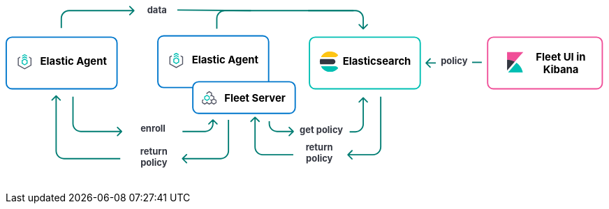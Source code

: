 ++++
<div style="width:100%;margin-bottom:30px" >
<!-- This SVG was created in Figma. Find the source in the Platform Docs Team section in Figma, and in /tech-content/welcome-to-elastic/diagrams' in the tech-content repo. -->

<svg viewBox="0 0 927 258" fill="none" xmlns="http://www.w3.org/2000/svg">
<path d="M527.647 232.293C527.256 232.683 527.256 233.317 527.647 233.707L534.011 240.071C534.401 240.462 535.035 240.462 535.425 240.071C535.816 239.681 535.816 239.047 535.425 238.657L529.768 233L535.425 227.343C535.816 226.953 535.816 226.319 535.425 225.929C535.035 225.538 534.401 225.538 534.011 225.929L527.647 232.293ZM579 221L578 221L579 221ZM578 143L578 221L580 221L580 143L578 143ZM567 232L553.677 232L553.677 234L567 234L567 232ZM553.677 232L528.354 232L528.354 234L553.677 234L553.677 232ZM578 221C578 227.075 573.075 232 567 232L567 234C574.18 234 580 228.18 580 221L578 221Z" fill="#017D73"/>
<path d="M384.293 174.293C384.683 173.902 385.317 173.902 385.707 174.293L392.071 180.657C392.462 181.047 392.462 181.681 392.071 182.071C391.681 182.462 391.047 182.462 390.657 182.071L385 176.414L379.343 182.071C378.953 182.462 378.319 182.462 377.929 182.071C377.538 181.681 377.538 181.047 377.929 180.657L384.293 174.293ZM386 175L386 221L384 221L384 175L386 175ZM397 232L444 232L444 234L397 234L397 232ZM386 221C386 227.075 390.925 232 397 232L397 234C389.82 234 384 228.18 384 221L386 221Z" fill="#017D73"/>
<text fill="#343741" xml:space="preserve" style="white-space: pre" font-family="Inter" font-size="14" font-weight="bold" letter-spacing="0em"><tspan x="463.1" y="226.591">return </tspan><tspan x="463.517" y="243.591">policy&#10;</tspan></text>
<path d="M272.293 238.293C271.902 238.683 271.902 239.317 272.293 239.707L278.657 246.071C279.047 246.462 279.681 246.462 280.071 246.071C280.462 245.681 280.462 245.047 280.071 244.657L274.414 239L280.071 233.343C280.462 232.953 280.462 232.319 280.071 231.929C279.681 231.538 279.047 231.538 278.657 231.929L272.293 238.293ZM343 179L343 227L345 227L345 179L343 179ZM332 238L308.5 238L308.5 240L332 240L332 238ZM308.5 238L273 238L273 240L308.5 240L308.5 238ZM343 227C343 233.075 338.075 238 332 238L332 240C339.18 240 345 234.18 345 227L343 227Z" fill="#017D73"/>
<path d="M77.2929 141.293C77.6834 140.902 78.3166 140.902 78.7071 141.293L85.0711 147.657C85.4616 148.047 85.4616 148.681 85.0711 149.071C84.6806 149.462 84.0474 149.462 83.6569 149.071L78 143.414L72.3432 149.071C71.9526 149.462 71.3195 149.462 70.929 149.071C70.5384 148.681 70.5384 148.047 70.929 147.657L77.2929 141.293ZM78 227L79 227L78 227ZM79 142L79 227L77 227L77 142L79 142ZM90 238L177 238L177 240L90 240L90 238ZM79 227C79 233.075 83.9249 238 90 238L90 240C82.8203 240 77 234.18 77 227L79 227Z" fill="#017D73"/>
<text fill="#343741" xml:space="preserve" style="white-space: pre" font-family="Inter" font-size="14" font-weight="bold" letter-spacing="0em"><tspan x="207.762" y="232.591">return </tspan><tspan x="208.179" y="249.591">policy&#10;</tspan></text>
<path d="M444.707 197.707C445.098 197.317 445.098 196.683 444.707 196.293L438.343 189.929C437.953 189.538 437.319 189.538 436.929 189.929C436.538 190.319 436.538 190.953 436.929 191.343L442.586 197L436.929 202.657C436.538 203.047 436.538 203.681 436.929 204.071C437.319 204.462 437.953 204.462 438.343 204.071L444.707 197.707ZM407 185L408 185L407 185ZM406 181L406 185L408 185L408 181L406 181ZM419 198L425.5 198L425.5 196L419 196L419 198ZM425.5 198L444 198L444 196L425.5 196L425.5 198ZM406 185C406 192.18 411.82 198 419 198L419 196C412.925 196 408 191.075 408 185L406 185Z" fill="#017D73"/>
<path d="M552.707 144.293C552.317 143.902 551.683 143.902 551.293 144.293L544.929 150.657C544.538 151.047 544.538 151.681 544.929 152.071C545.319 152.462 545.953 152.462 546.343 152.071L552 146.414L557.657 152.071C558.047 152.462 558.681 152.462 559.071 152.071C559.462 151.681 559.462 151.047 559.071 150.657L552.707 144.293ZM551 145L551 185.5L553 185.5L553 145L551 145ZM540 196.5L531 196.5L531 198.5L540 198.5L540 196.5ZM551 185.5C551 191.575 546.075 196.5 540 196.5L540 198.5C547.18 198.5 553 192.68 553 185.5L551 185.5Z" fill="#017D73"/>
<text fill="#343741" xml:space="preserve" style="white-space: pre" font-family="Inter" font-size="14" font-weight="bold" letter-spacing="0em"><tspan x="453.799" y="199.591">get policy</tspan></text>
<path d="M179.707 197.707C180.098 197.317 180.098 196.683 179.707 196.293L173.343 189.929C172.953 189.538 172.319 189.538 171.929 189.929C171.538 190.319 171.538 190.953 171.929 191.343L177.586 197L171.929 202.657C171.538 203.047 171.538 203.681 171.929 204.071C172.319 204.462 172.953 204.462 173.343 204.071L179.707 197.707ZM104 185L103 185L104 185ZM103 143L103 185L105 185L105 143L103 143ZM116 198L141.5 198L141.5 196L116 196L116 198ZM141.5 198L179 198L179 196L141.5 196L141.5 198ZM103 185C103 192.18 108.82 198 116 198L116 196C109.925 196 105 191.075 105 185L103 185Z" fill="#017D73"/>
<path d="M320.707 178.293C320.317 177.902 319.683 177.902 319.293 178.293L312.929 184.657C312.538 185.047 312.538 185.681 312.929 186.071C313.319 186.462 313.953 186.462 314.343 186.071L320 180.414L325.657 186.071C326.047 186.462 326.681 186.462 327.071 186.071C327.462 185.681 327.462 185.047 327.071 184.657L320.707 178.293ZM319 179L319 185L321 185L321 179L319 179ZM308 196L296.5 196L296.5 198L308 198L308 196ZM296.5 196L273 196L273 198L296.5 198L296.5 196ZM319 185C319 191.075 314.075 196 308 196L308 198C315.18 198 321 192.18 321 185L319 185Z" fill="#017D73"/>
<text fill="#343741" xml:space="preserve" style="white-space: pre" font-family="Inter" font-size="14" font-weight="bold" letter-spacing="0em"><tspan x="208.168" y="197.591">enroll&#10;</tspan></text>
<text fill="#343741" xml:space="preserve" style="white-space: pre" font-family="Inter" font-size="14" font-weight="bold" letter-spacing="0em"><tspan x="671.753" y="92.5909">policy</tspan></text>
<line x1="720" y1="90" x2="735" y2="90" stroke="#017D73" stroke-width="2"/>
<path d="M648.293 90.2929C647.902 90.6834 647.902 91.3166 648.293 91.7071L654.657 98.0711C655.047 98.4616 655.681 98.4616 656.071 98.0711C656.462 97.6805 656.462 97.0474 656.071 96.6569L650.414 91L656.071 85.3431C656.462 84.9526 656.462 84.3195 656.071 83.9289C655.681 83.5384 655.047 83.5384 654.657 83.9289L648.293 90.2929ZM664 90H649V92H664V90Z" fill="#017D73"/>
<text fill="#343741" xml:space="preserve" style="white-space: pre" font-family="Inter" font-size="14" font-weight="bold" letter-spacing="0em"><tspan x="218.475" y="13.5909">data&#10;</tspan></text>
<line x1="265.009" y1="9.00004" x2="378.666" y2="10" stroke="#017D73" stroke-width="2"/>
<path d="M552.707 38.7071C552.317 39.0976 551.683 39.0976 551.293 38.7071L544.929 32.3431C544.538 31.9526 544.538 31.3195 544.929 30.9289C545.319 30.5384 545.953 30.5384 546.343 30.9289L552 36.5858L557.657 30.9289C558.047 30.5384 558.681 30.5384 559.071 30.9289C559.462 31.3195 559.462 31.9526 559.071 32.3432L552.707 38.7071ZM551 38L551 22L553 22L553 38L551 38ZM540 11L467 11L467 9L540 9L540 11ZM551 22C551 15.9249 546.075 11 540 11L540 9C547.18 9 553 14.8203 553 22L551 22Z" fill="#017D73"/>
<path d="M198.707 10.7071C199.098 10.3166 199.098 9.68342 198.707 9.29289L192.343 2.92893C191.953 2.53841 191.319 2.53841 190.929 2.92893C190.538 3.31946 190.538 3.95262 190.929 4.34315L196.586 10L190.929 15.6569C190.538 16.0474 190.538 16.6805 190.929 17.0711C191.319 17.4616 191.953 17.4616 192.343 17.0711L198.707 10.7071ZM87 37L87 22L85 22L85 37L87 37ZM98 11L198 11L198 9L98 9L98 11ZM87 22C87 15.9249 91.9249 11 98 11L98 9C90.8203 9 85 14.8203 85 22L87 22Z" fill="#017D73"/>
<path d="M326 38L326 22C326 15.3726 331.373 10 338 10L537 10" stroke="#017D73" stroke-width="2"/>
<path d="M1 60C1 55.0294 5.02944 51 10 51H163C167.971 51 172 55.0294 172 60V122C172 126.971 167.971 131 163 131H86.5H10C5.02944 131 1 126.971 1 122V60Z" fill="white" stroke="#0077CC" stroke-width="2"/>
<g clip-path="url(#clip0_18_30)">
<path d="M33.1556 79.4195L29.3778 77.3178L25.6001 79.4194V81.1487L29.3778 79.047L33.1556 81.1487V79.4195Z" fill="#00BFB3"/>
<path d="M33.1556 82.7906L29.3778 80.6889L25.6 82.7905V84.5198L29.3778 82.4181L33.1556 84.5198V82.7906Z" fill="#00BFB3"/>
<path d="M22.5778 81.101L18.8 83.2026V94.9718L29.3778 100.856L39.9556 94.9718V83.2026L36.1778 81.101V82.8302L38.4445 84.0912V94.0833L29.3778 99.1272L20.3112 94.0833V84.0912L22.5778 82.8302V81.101Z" fill="#535766"/>
<path fill-rule="evenodd" clip-rule="evenodd" d="M33.9111 86.7333L29.3778 84.0889L24.8445 86.7333V92.0222L29.3778 94.6666L33.9111 92.0222V86.7333ZM26.3752 87.644L29.3778 85.8925L32.3804 87.644V91.1115L29.3778 92.863L26.3752 91.1115V87.644Z" fill="#00BFB3"/>
</g>
<text fill="black" xml:space="preserve" style="white-space: pre" font-family="Inter" font-size="16" font-weight="bold" letter-spacing="0em"><tspan x="53.4449" y="93.3182">Elastic Agent</tspan></text>
<path d="M235 58C235 53.0294 239.029 49 244 49H397C401.971 49 406 53.0294 406 58V120C406 124.971 401.971 129 397 129H320.5H244C239.029 129 235 124.971 235 120V58Z" fill="white" stroke="#0077CC" stroke-width="2"/>
<g clip-path="url(#clip1_18_30)">
<path d="M267.156 77.4195L263.378 75.3178L259.6 77.4194V79.1487L263.378 77.047L267.156 79.1487V77.4195Z" fill="#00BFB3"/>
<path d="M267.156 80.7906L263.378 78.6889L259.6 80.7905V82.5198L263.378 80.4181L267.156 82.5198V80.7906Z" fill="#00BFB3"/>
<path d="M256.578 79.101L252.8 81.2026V92.9718L263.378 98.8565L273.956 92.9718V81.2026L270.178 79.101V80.8302L272.444 82.0912V92.0833L263.378 97.1272L254.311 92.0833V82.0912L256.578 80.8302V79.101Z" fill="#535766"/>
<path fill-rule="evenodd" clip-rule="evenodd" d="M267.911 84.7333L263.378 82.0889L258.844 84.7333V90.0222L263.378 92.6666L267.911 90.0222V84.7333ZM260.375 85.644L263.378 83.8925L266.38 85.644V89.1115L263.378 90.863L260.375 89.1115V85.644Z" fill="#00BFB3"/>
</g>
<text fill="black" xml:space="preserve" style="white-space: pre" font-family="Inter" font-size="16" font-weight="bold" letter-spacing="0em"><tspan x="287.445" y="91.3182">Elastic Agent</tspan></text>
<path d="M289 129C289 124.029 293.029 120 298 120H438C442.971 120 447 124.029 447 129V160C447 164.971 442.971 169 438 169H368H298C293.029 169 289 164.971 289 160V129Z" fill="white" stroke="#0077CC" stroke-width="2"/>
<g clip-path="url(#clip2_18_30)">
<path fill-rule="evenodd" clip-rule="evenodd" d="M305.122 147.201L303 148.474V152.818L307.25 155.368L310.792 153.243L314.333 155.368L317.875 153.243L321.417 155.368L325.667 152.818V148.474L322.125 146.349V142.807L318.583 140.682V137.141L314.333 134.591L310.083 137.141V139.147L311.5 139.17V137.943L314.333 136.243L317.167 137.943V140.682L315.753 141.531L316.461 142.758L317.875 141.909L320.708 143.609V146.349L317.875 148.049L316.276 147.09L315.588 148.329L317.167 149.276V152.016L314.333 153.716L311.5 152.016V150.812L310.083 150.788V152.016L307.25 153.716L304.417 152.016L304.417 149.276L305.83 148.428L305.122 147.201ZM318.583 152.016V149.276L321.417 147.576L324.25 149.276V152.016L321.417 153.716L318.583 152.016Z" fill="#535766"/>
<path fill-rule="evenodd" clip-rule="evenodd" d="M310.792 149.701L306.542 147.151L306.542 142.807L310.792 140.257L315.042 142.807L315.042 147.151L310.792 149.701ZM313.625 146.349L313.625 143.609L310.792 141.909L307.958 143.609L307.958 146.349L310.792 148.049L313.625 146.349Z" fill="#00BFB3"/>
</g>
<text fill="black" xml:space="preserve" style="white-space: pre" font-family="Inter" font-size="16" font-weight="bold" letter-spacing="0em"><tspan x="337.586" y="151.318">Fleet Server</tspan></text>
<path d="M469 60C469 55.0294 473.029 51 478 51H631C635.971 51 640 55.0294 640 60V122C640 126.971 635.971 131 631 131H554.5H478C473.029 131 469 126.971 469 122V60Z" fill="white" stroke="#00BFB3" stroke-width="2"/>
<g clip-path="url(#clip3_18_30)">
<path fill-rule="evenodd" clip-rule="evenodd" d="M485 89.0004C485 90.3844 485.194 91.7194 485.524 93.0004H505C507.209 93.0004 509 91.2094 509 89.0004C509 86.7904 507.209 85.0004 505 85.0004H485.524C485.194 86.2804 485 87.6164 485 89.0004Z" fill="#343741"/>
<mask id="mask0_18_30" style="mask-type:luminance" maskUnits="userSpaceOnUse" x="486" y="73" width="28" height="10">
<path fill-rule="evenodd" clip-rule="evenodd" d="M486.644 73.0005H513.479V82.0005H486.644V73.0005Z" fill="white"/>
</mask>
<g mask="url(#mask0_18_30)">
<path fill-rule="evenodd" clip-rule="evenodd" d="M511.924 80.6615C512.483 80.1465 513.003 79.5935 513.48 79.0005C510.547 75.3455 506.05 73.0005 501 73.0005C494.679 73.0005 489.239 76.6775 486.644 82.0005H508.511C509.777 82.0005 510.994 81.5195 511.924 80.6615Z" fill="#FEC514"/>
</g>
<mask id="mask1_18_30" style="mask-type:luminance" maskUnits="userSpaceOnUse" x="486" y="96" width="28" height="9">
<path fill-rule="evenodd" clip-rule="evenodd" d="M486.644 96.0004H513.479V105H486.644V96.0004Z" fill="white"/>
</mask>
<g mask="url(#mask1_18_30)">
<path fill-rule="evenodd" clip-rule="evenodd" d="M508.511 96.0004H486.644C489.24 101.322 494.679 105 501 105C506.05 105 510.547 102.654 513.48 99.0004C513.003 98.4064 512.483 97.8534 511.924 97.3384C510.994 96.4794 509.777 96.0004 508.511 96.0004Z" fill="#00BFB3"/>
</g>
</g>
<text fill="black" xml:space="preserve" style="white-space: pre" font-family="Inter" font-size="16" font-weight="bold" letter-spacing="0em"><tspan x="520.336" y="93.3182">Elasticsearch</tspan></text>
<path d="M744 60C744 55.0294 748.029 51 753 51H912C916.971 51 921 55.0294 921 60V122C921 126.971 916.971 131 912 131H832.5H753C748.029 131 744 126.971 744 122V60Z" fill="white" stroke="#F04E98" stroke-width="2"/>
<path fill-rule="evenodd" clip-rule="evenodd" d="M799 74.0004H774V86.0004C778.325 86.0004 782.385 87.1134 785.933 89.0474L799 74.0004Z" fill="#F04E98"/>
<path fill-rule="evenodd" clip-rule="evenodd" d="M774 86.0004V102.788L785.933 89.0474C782.385 87.1134 778.325 86.0004 774 86.0004Z" fill="#343741"/>
<mask id="mask2_18_30" style="mask-type:luminance" maskUnits="userSpaceOnUse" x="775" y="90" width="24" height="16">
<path fill-rule="evenodd" clip-rule="evenodd" d="M775.185 90.6547H798.499V106H775.185V90.6547Z" fill="white"/>
</mask>
<g mask="url(#mask2_18_30)">
<path fill-rule="evenodd" clip-rule="evenodd" d="M788.511 90.6547L776.266 104.757L775.185 106.001H798.499C797.22 99.6967 793.561 94.2637 788.511 90.6547Z" fill="#00BFB3"/>
</g>
<text fill="black" xml:space="preserve" style="white-space: pre" font-family="Inter" font-size="16" font-weight="bold" letter-spacing="0em"><tspan x="818.531" y="87.3182">Fleet UI in&#10;</tspan><tspan x="829.688" y="106.318">Kibana</tspan></text>
<defs>
<clipPath id="clip0_18_30">
<rect width="24.1778" height="24.1778" fill="white" transform="translate(17.2889 77.2889)"/>
</clipPath>
<clipPath id="clip1_18_30">
<rect width="24.1778" height="24.1778" fill="white" transform="translate(251.289 75.2889)"/>
</clipPath>
<clipPath id="clip2_18_30">
<rect width="22.6667" height="22.6667" fill="white" transform="translate(303 134)"/>
</clipPath>
<clipPath id="clip3_18_30">
<rect width="32" height="32" fill="white" transform="translate(484 73)"/>
</clipPath>
</defs>
</svg>


</div>
++++